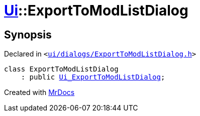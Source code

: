 [#Ui-ExportToModListDialog]
= xref:Ui.adoc[Ui]::ExportToModListDialog
:relfileprefix: ../
:mrdocs:


== Synopsis

Declared in `&lt;https://github.com/PrismLauncher/PrismLauncher/blob/develop/launcher/ui/dialogs/ExportToModListDialog.h#L27[ui&sol;dialogs&sol;ExportToModListDialog&period;h]&gt;`

[source,cpp,subs="verbatim,replacements,macros,-callouts"]
----
class ExportToModListDialog
    : public xref:Ui_ExportToModListDialog.adoc[Ui&lowbar;ExportToModListDialog];
----






[.small]#Created with https://www.mrdocs.com[MrDocs]#
